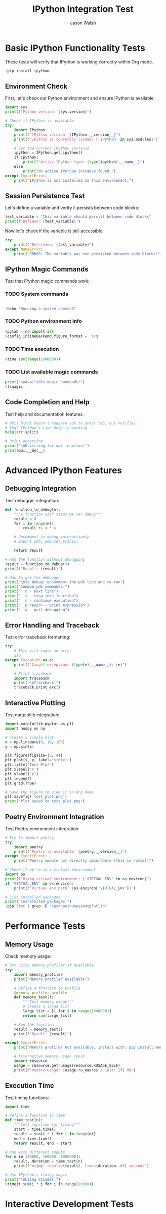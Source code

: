 #+TITLE: IPython Integration Test
#+AUTHOR: Jason Walsh
#+OPTIONS: ^:nil toc:2 num:t
#+PROPERTY: header-args:python :session *Python* :results output :exports both

* Basic IPython Functionality Tests
:PROPERTIES:
:CUSTOM_ID: basic-tests
:END:

These tests will verify that IPython is working correctly within Org mode.

#+begin_src python
!pip install ipython
#+end_src

#+RESULTS:

** Environment Check
:PROPERTIES:
:CUSTOM_ID: environment-check
:END:

First, let's check our Python environment and ensure IPython is available:

#+BEGIN_SRC python
import sys
print(f"Python version: {sys.version}")

# Check if IPython is available
try:
    import IPython
    print(f"IPython version: {IPython.__version__}")
    print(f"IPython is correctly loaded: {'IPython' in sys.modules}")
    
    # Get the current IPython instance
    ipython = IPython.get_ipython()
    if ipython:
        print(f"Active IPython type: {type(ipython).__name__}")
    else:
        print("No active IPython instance found.")
except ImportError:
    print("IPython is not installed in this environment.")
#+END_SRC

#+RESULTS:
: Python version: 3.11.2 (main, Nov 30 2024, 21:22:50) [GCC 12.2.0]
: IPython is not installed in this environment.

** Session Persistence Test
:PROPERTIES:
:CUSTOM_ID: session-persistence
:END:

Let's define a variable and verify it persists between code blocks:

#+BEGIN_SRC python
test_variable = "This variable should persist between code blocks"
print(f"Defined: {test_variable}")
#+END_SRC

#+RESULTS:
: Defined: This variable should persist between code blocks

Now let's check if the variable is still accessible:

#+BEGIN_SRC python
try:
    print(f"Retrieved: {test_variable}")
except NameError:
    print("ERROR: The variable was not persisted between code blocks!")
#+END_SRC

#+RESULTS:
: Retrieved: This variable should persist between code blocks

** IPython Magic Commands
:PROPERTIES:
:CUSTOM_ID: magic-commands
:END:

Test that IPython magic commands work:

*** TODO System commands
#+BEGIN_SRC python

!echo "Running a system command"
#+END_SRC

*** TODO Python environment info
#+BEGIN_SRC python
%pylab --no-import-all
%config InlineBackend.figure_format = 'svg'
#+END_SRC

*** TODO Time execution
#+BEGIN_SRC python
%time sum(range(1000000))
#+END_SRC

#+RESULTS:

*** TODO List available magic commands

#+BEGIN_SRC python
print("\nAvailable magic commands:")
%lsmagic
#+END_SRC

#+RESULTS:

** Code Completion and Help
:PROPERTIES:
:CUSTOM_ID: code-completion
:END:

Test help and documentation features:

#+BEGIN_SRC python
# This block doesn't require you to press tab, but verifies
# that IPython's rich help is working
help(str.split)

# Print docstring
print("\nDocstring for max function:")
print(max.__doc__)
#+END_SRC

#+RESULTS:
#+begin_example
Help on method_descriptor:

split(self, /, sep=None, maxsplit=-1)
    Return a list of the substrings in the string, using sep as the separator string.
    
      sep
        The separator used to split the string.
    
        When set to None (the default value), will split on any whitespace
        character (including \\n \\r \\t \\f and spaces) and will discard
        empty strings from the result.
      maxsplit
        Maximum number of splits (starting from the left).
        -1 (the default value) means no limit.
    
    Note, str.split() is mainly useful for data that has been intentionally
    delimited.  With natural text that includes punctuation, consider using
    the regular expression module.


Docstring for max function:
max(iterable, *[, default=obj, key=func]) -> value
max(arg1, arg2, *args, *[, key=func]) -> value

With a single iterable argument, return its biggest item. The
default keyword-only argument specifies an object to return if
the provided iterable is empty.
With two or more arguments, return the largest argument.
#+end_example

* Advanced IPython Features
:PROPERTIES:
:CUSTOM_ID: advanced-features
:END:

** Debugging Integration
:PROPERTIES:
:CUSTOM_ID: debugging
:END:

Test debugger integration:

#+BEGIN_SRC python
def function_to_debug(n):
    """A function with steps we can debug"""
    result = 0
    for i in range(n):
        result += i * i
    
    # Uncomment to debug interactively
    # import pdb; pdb.set_trace()
    
    return result

# Run the function without debugging
result = function_to_debug(5)
print(f"Result: {result}")

# How to use the debugger
print("\nTo debug: uncomment the pdb line and re-run")
print("Common pdb commands:")
print("  n - next line")
print("  s - step into function")
print("  c - continue execution")
print("  p <expr> - print expression")
print("  q - quit debugging")
#+END_SRC

#+RESULTS:
: Result: 30
: 
: To debug: uncomment the pdb line and re-run
: Common pdb commands:
:   n - next line
:   s - step into function
:   c - continue execution
:   p <expr> - print expression
:   q - quit debugging

** Error Handling and Traceback
:PROPERTIES:
:CUSTOM_ID: error-handling
:END:

Test error traceback formatting:

#+BEGIN_SRC python
try:
    # This will cause an error
    1/0
except Exception as e:
    print(f"Caught exception: {type(e).__name__}: {e}")
    
    # Print traceback
    import traceback
    print("\nTraceback:")
    traceback.print_exc()
#+END_SRC

#+RESULTS:
: Caught exception: ZeroDivisionError: division by zero
: 
: Traceback:
: Traceback (most recent call last):
:   File "/tmp/python-m5zDDi", line 3, in <module>
:     1/0
:     ~^~
: ZeroDivisionError: division by zero

** Interactive Plotting
:PROPERTIES:
:CUSTOM_ID: plotting
:END:

Test matplotlib integration:

#+BEGIN_SRC python
import matplotlib.pyplot as plt
import numpy as np

# Create a simple plot
x = np.linspace(0, 10, 100)
y = np.sin(x)

plt.figure(figsize=(8, 4))
plt.plot(x, y, label='sin(x)')
plt.title('Test Plot')
plt.xlabel('x')
plt.ylabel('y')
plt.legend()
plt.grid(True)

# Save the figure to view it in Org mode
plt.savefig('test_plot.png')
print("Plot saved to test_plot.png")
#+END_SRC

#+RESULTS:

** Poetry Environment Integration
:PROPERTIES:
:CUSTOM_ID: poetry-env
:END:

Test Poetry environment integration:

#+BEGIN_SRC python
# Try to import poetry
try:
    import poetry
    print(f"Poetry is available: {poetry.__version__}")
except ImportError:
    print("Poetry module not directly importable (this is normal)")
    
# Check if we're in a virtual environment
import os
print(f"Using virtual environment: {'VIRTUAL_ENV' in os.environ}")
if 'VIRTUAL_ENV' in os.environ:
    print(f"Virtual env path: {os.environ['VIRTUAL_ENV']}")
    
# List installed packages
print("\nInstalled packages:")
!pip list | grep -E "ipython|numpy|matplotlib"
#+END_SRC

#+RESULTS:

* Performance Tests
:PROPERTIES:
:CUSTOM_ID: performance
:END:

** Memory Usage
:PROPERTIES:
:CUSTOM_ID: memory
:END:

Check memory usage:

#+BEGIN_SRC python
# Try using memory_profiler if available
try:
    import memory_profiler
    print("Memory profiler available")
    
    # Define a function to profile
    @memory_profiler.profile
    def memory_test():
        """Test memory usage"""
        # Create a large list
        large_list = [i for i in range(1000000)]
        return sum(large_list)
    
    # Run the function
    result = memory_test()
    print(f"Result: {result}")
    
except ImportError:
    print("Memory profiler not available, install with: pip install memory_profiler")
    
    # Alternative memory usage check
    import resource
    usage = resource.getrusage(resource.RUSAGE_SELF)
    print(f"Memory usage: {usage.ru_maxrss / 1024:.2f} MB")
#+END_SRC

#+RESULTS:
: Memory profiler not available, install with: pip install memory_profiler
: Memory usage: 13.81 MB

** Execution Time
:PROPERTIES:
:CUSTOM_ID: timing
:END:

Test timing functions:

#+BEGIN_SRC python
import time

# Define a function to time
def time_test(n):
    """Test function for timing"""
    start = time.time()
    result = sum(i * i for i in range(n))
    end = time.time()
    return result, end - start

# Run with different inputs
for n in [10000, 100000, 1000000]:
    result, duration = time_test(n)
    print(f"n={n}: result={result}, time={duration:.6f} seconds")

# Use IPython's timing magic
print("\nUsing %timeit:")
%timeit sum(i * i for i in range(10000))
#+END_SRC

* Interactive Development Tests
:PROPERTIES:
:CUSTOM_ID: interactive-dev
:END:

** Code Editing and Re-evaluation
:PROPERTIES:
:CUSTOM_ID: code-editing
:END:

Let's create a function and then modify it:

#+BEGIN_SRC python
def calculate(x, y):
    """Initial version of the function"""
    return x + y

print(f"Initial result: calculate(5, 3) = {calculate(5, 3)}")
#+END_SRC

Now modify the function and re-evaluate:

#+BEGIN_SRC python
# Modified version of the function
def calculate(x, y):
    """Modified version of the function"""
    return x * y

print(f"Modified result: calculate(5, 3) = {calculate(5, 3)}")
#+END_SRC

** Object Inspection
:PROPERTIES:
:CUSTOM_ID: object-inspection
:END:

Test object inspection features:

#+BEGIN_SRC python
import inspect

# Create a class to inspect
class TestClass:
    """A test class for inspection"""
    
    def __init__(self, value):
        self.value = value
    
    def double(self):
        """Return twice the value"""
        return self.value * 2
    
    def square(self):
        """Return the square of the value"""
        return self.value ** 2

# Create an instance
obj = TestClass(5)

# Get source code
print("Source code:")
print(inspect.getsource(TestClass))

# Get method list
print("\nMethods:")
for name, method in inspect.getmembers(obj, predicate=inspect.ismethod):
    print(f"  {name}: {method.__doc__}")

# Get attributes
print("\nAttributes:")
for name, value in inspect.getmembers(obj):
    if not name.startswith('_') and not inspect.ismethod(value):
        print(f"  {name}: {value}")
#+END_SRC

* Troubleshooting Tools
:PROPERTIES:
:CUSTOM_ID: troubleshooting
:END:

** Environment Diagnostics
:PROPERTIES:
:CUSTOM_ID: diagnostics
:END:

Tools for diagnosing environment issues:

#+BEGIN_SRC python
import sys
import os

# Python paths
print("Python path:")
for path in sys.path:
    print(f"  {path}")

# Environment variables
print("\nKey environment variables:")
for var in ['PYTHONPATH', 'VIRTUAL_ENV', 'PATH']:
    if var in os.environ:
        print(f"  {var}: {os.environ[var]}")
    else:
        print(f"  {var}: Not set")

# Module locations
print("\nModule locations:")
for module_name in ['IPython', 'numpy', 'matplotlib']:
    try:
        module = __import__(module_name)
        print(f"  {module_name}: {module.__file__}")
    except ImportError:
        print(f"  {module_name}: Not installed")
#+END_SRC

** Reset Session
:PROPERTIES:
:CUSTOM_ID: reset-session
:END:

How to reset the IPython session if needed:

#+BEGIN_SRC python
# To reset the IPython session, you can use:
# %reset -f

# Or to restart the kernel:
# %kill_kernel
# %connect_info

print("To reset the session, uncomment and run either:")
print("  %reset -f  (clear variables)")
print("  %kill_kernel followed by %connect_info  (restart kernel)")
#+END_SRC

* Conclusion
:PROPERTIES:
:CUSTOM_ID: conclusion
:END:

This file has tested the core features of IPython integration with Org mode. If all the code blocks executed correctly, your IPython integration is working as expected.

#+BEGIN_SRC python
print("Test suite completed.")
print("If you've reached this point without errors, your IPython integration is working.")
#+END_SRC

